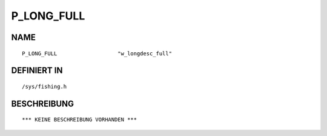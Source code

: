 P_LONG_FULL
===========

NAME
----
::

    P_LONG_FULL                   "w_longdesc_full"             

DEFINIERT IN
------------
::

    /sys/fishing.h

BESCHREIBUNG
------------
::

    *** KEINE BESCHREIBUNG VORHANDEN ***

